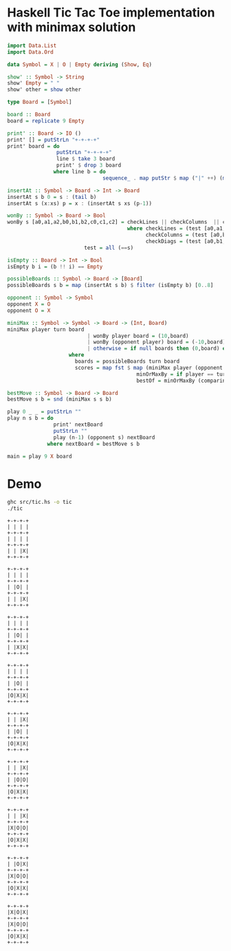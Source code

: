 * Haskell Tic Tac Toe implementation with minimax solution

#+BEGIN_SRC haskell :tangle src/tic.hs 
import Data.List
import Data.Ord

data Symbol = X | O | Empty deriving (Show, Eq)

show' :: Symbol -> String
show' Empty = " "
show' other = show other

type Board = [Symbol]

board :: Board
board = replicate 9 Empty 

print' :: Board -> IO ()
print' [] = putStrLn "+-+-+-+"
print' board = do
                putStrLn "+-+-+-+"
                line $ take 3 board
                print' $ drop 3 board
               where line b = do
                               sequence_ . map putStr $ map ("|" ++) (map show' b) ++ ["|\n"]

insertAt :: Symbol -> Board -> Int -> Board
insertAt s b 0 = s : (tail b)
insertAt s (x:xs) p = x : (insertAt s xs (p-1))

wonBy :: Symbol -> Board -> Bool 
wonBy s [a0,a1,a2,b0,b1,b2,c0,c1,c2] = checkLines || checkColumns  || checkDiags
                                       where checkLines = (test [a0,a1,a2]) || (test [b0,b1,b2]) || (test [c0,c1,c2])
                                             checkColumns = (test [a0,b0,c0]) || (test [a1,b1,c1]) || (test [a2,b2,c2])
                                             checkDiags = (test [a0,b1,c2]) || (test [a2,b1,c0])  
					     test = all (==s)

isEmpty :: Board -> Int -> Bool
isEmpty b i = (b !! i) == Empty 

possibleBoards :: Symbol -> Board -> [Board]
possibleBoards s b = map (insertAt s b) $ filter (isEmpty b) [0..8]

opponent :: Symbol -> Symbol
opponent X = O
opponent O = X

miniMax :: Symbol -> Symbol -> Board -> (Int, Board)
miniMax player turn board
                          | wonBy player board = (10,board)
                          | wonBy (opponent player) board = (-10,board)
                          | otherwise = if null boards then (0,board) else bestOf boards
					where 
				 	  boards = possibleBoards turn board
					  scores = map fst $ map (miniMax player (opponent turn)) boards
                                          minOrMaxBy = if player == turn then maximumBy else minimumBy
                                          bestOf = minOrMaxBy (comparing fst) . zip scores 
                                                
bestMove :: Symbol -> Board -> Board
bestMove s b = snd (miniMax s s b)

play 0 _ _ = putStrLn ""
play n s b = do
               print' nextBoard
               putStrLn ""
               play (n-1) (opponent s) nextBoard
             where nextBoard = bestMove s b

main = play 9 X board
#+END_SRC

* Demo 

#+BEGIN_SRC sh :results verbatim :exports both
ghc src/tic.hs -o tic
./tic
#+END_SRC

#+RESULTS:
#+begin_example
+-+-+-+
| | | |
+-+-+-+
| | | |
+-+-+-+
| | |X|
+-+-+-+

+-+-+-+
| | | |
+-+-+-+
| |O| |
+-+-+-+
| | |X|
+-+-+-+

+-+-+-+
| | | |
+-+-+-+
| |O| |
+-+-+-+
| |X|X|
+-+-+-+

+-+-+-+
| | | |
+-+-+-+
| |O| |
+-+-+-+
|O|X|X|
+-+-+-+

+-+-+-+
| | |X|
+-+-+-+
| |O| |
+-+-+-+
|O|X|X|
+-+-+-+

+-+-+-+
| | |X|
+-+-+-+
| |O|O|
+-+-+-+
|O|X|X|
+-+-+-+

+-+-+-+
| | |X|
+-+-+-+
|X|O|O|
+-+-+-+
|O|X|X|
+-+-+-+

+-+-+-+
| |O|X|
+-+-+-+
|X|O|O|
+-+-+-+
|O|X|X|
+-+-+-+

+-+-+-+
|X|O|X|
+-+-+-+
|X|O|O|
+-+-+-+
|O|X|X|
+-+-+-+


#+end_example

